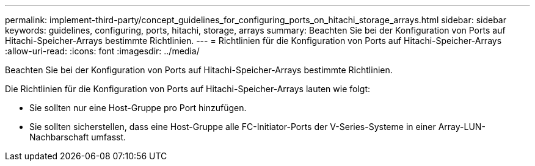 ---
permalink: implement-third-party/concept_guidelines_for_configuring_ports_on_hitachi_storage_arrays.html 
sidebar: sidebar 
keywords: guidelines, configuring, ports, hitachi, storage, arrays 
summary: Beachten Sie bei der Konfiguration von Ports auf Hitachi-Speicher-Arrays bestimmte Richtlinien. 
---
= Richtlinien für die Konfiguration von Ports auf Hitachi-Speicher-Arrays
:allow-uri-read: 
:icons: font
:imagesdir: ../media/


[role="lead"]
Beachten Sie bei der Konfiguration von Ports auf Hitachi-Speicher-Arrays bestimmte Richtlinien.

Die Richtlinien für die Konfiguration von Ports auf Hitachi-Speicher-Arrays lauten wie folgt:

* Sie sollten nur eine Host-Gruppe pro Port hinzufügen.
* Sie sollten sicherstellen, dass eine Host-Gruppe alle FC-Initiator-Ports der V-Series-Systeme in einer Array-LUN-Nachbarschaft umfasst.

